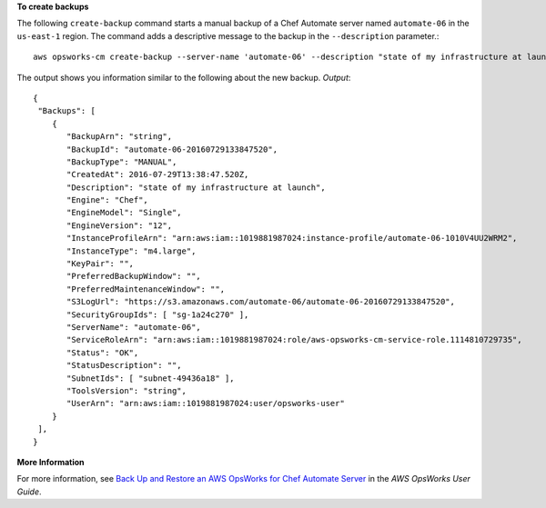 **To create backups**

The following ``create-backup`` command starts a manual backup of a Chef Automate server
named ``automate-06`` in the ``us-east-1`` region. The command adds a descriptive message to
the backup in the ``--description`` parameter.::

  aws opsworks-cm create-backup --server-name 'automate-06' --description "state of my infrastructure at launch"

The output shows you information similar to the following about the new backup.
*Output*::

  {
   "Backups": [ 
      { 
         "BackupArn": "string",
         "BackupId": "automate-06-20160729133847520",
         "BackupType": "MANUAL",
         "CreatedAt": 2016-07-29T13:38:47.520Z,
         "Description": "state of my infrastructure at launch",
         "Engine": "Chef",
         "EngineModel": "Single",
         "EngineVersion": "12",
         "InstanceProfileArn": "arn:aws:iam::1019881987024:instance-profile/automate-06-1010V4UU2WRM2",
         "InstanceType": "m4.large",
         "KeyPair": "",
         "PreferredBackupWindow": "",
         "PreferredMaintenanceWindow": "",
         "S3LogUrl": "https://s3.amazonaws.com/automate-06/automate-06-20160729133847520",
         "SecurityGroupIds": [ "sg-1a24c270" ],
         "ServerName": "automate-06",
         "ServiceRoleArn": "arn:aws:iam::1019881987024:role/aws-opsworks-cm-service-role.1114810729735",
         "Status": "OK",
         "StatusDescription": "",
         "SubnetIds": [ "subnet-49436a18" ],
         "ToolsVersion": "string",
         "UserArn": "arn:aws:iam::1019881987024:user/opsworks-user"
      }
   ],
  }

**More Information**

For more information, see `Back Up and Restore an AWS OpsWorks for Chef Automate Server`_ in the *AWS OpsWorks User Guide*.

.. _`Back Up and Restore an AWS OpsWorks for Chef Automate Server`: http://docs.aws.amazon.com/opsworks/latest/userguide/opscm-backup-restore.html

